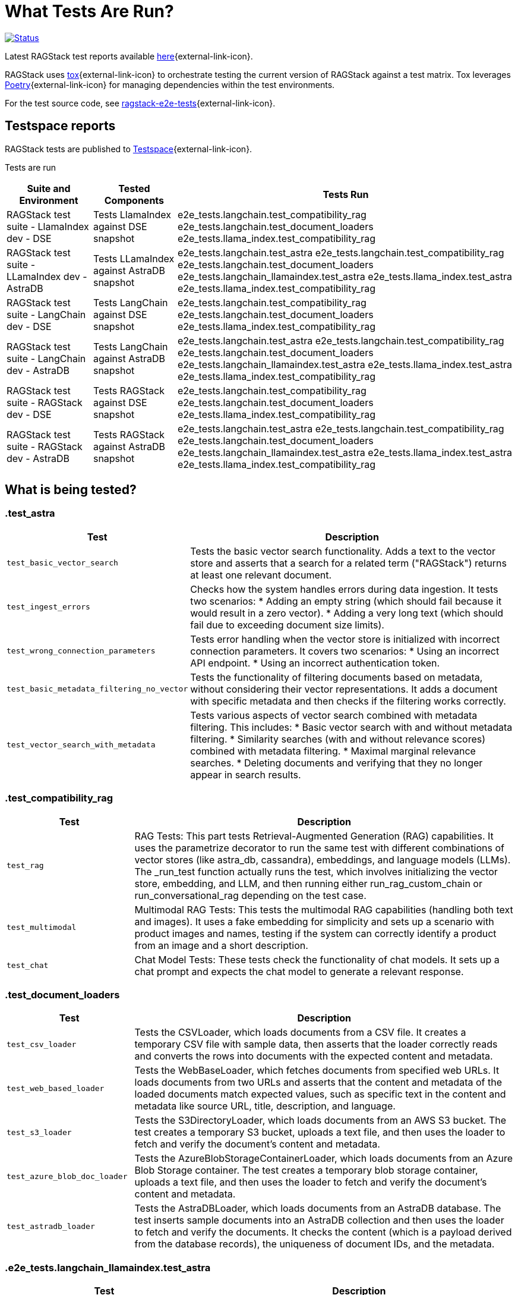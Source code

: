 = What Tests Are Run?

image:https://github.com/datastax/ragstack-ai/actions/workflows/ragstack-ai-latest.yml/badge.svg[Status,link=https://github.com/datastax/ragstack-ai/actions/workflows/ragstack-ai-latest.yml]

Latest RAGStack test reports available https://ragstack-ai.testspace.com/projects/67980/spaces[here]{external-link-icon}.

RAGStack uses https://tox.wiki/en/4.11.4/[tox]{external-link-icon} to orchestrate testing the current version of RAGStack against a test matrix. Tox leverages https://python-poetry.org/[Poetry]{external-link-icon} for managing dependencies within the test environments.

For the test source code, see https://github.com/datastax/ragstack-ai/tree/main/ragstack-e2e-tests[ragstack-e2e-tests]{external-link-icon}.

== Testspace reports

RAGStack tests are published to https://ragstack-ai.testspace.com/[Testspace]{external-link-icon}.

Tests are run 

[%autowidth]
[cols="3*", options="header"]
|===
| Suite and Environment | Tested Components | Tests Run

| RAGStack test suite - LlamaIndex dev - DSE
| Tests LlamaIndex against DSE snapshot
| e2e_tests.langchain.test_compatibility_rag
e2e_tests.langchain.test_document_loaders
e2e_tests.llama_index.test_compatibility_rag

| RAGStack test suite - LLamaIndex dev - AstraDB
| Tests LLamaIndex against AstraDB snapshot
| e2e_tests.langchain.test_astra
e2e_tests.langchain.test_compatibility_rag
e2e_tests.langchain.test_document_loaders
e2e_tests.langchain_llamaindex.test_astra
e2e_tests.llama_index.test_astra
e2e_tests.llama_index.test_compatibility_rag

| RAGStack test suite - LangChain dev - DSE
| Tests LangChain against DSE snapshot
| e2e_tests.langchain.test_compatibility_rag
e2e_tests.langchain.test_document_loaders
e2e_tests.llama_index.test_compatibility_rag

| RAGStack test suite - LangChain dev - AstraDB
| Tests LangChain against AstraDB snapshot
| e2e_tests.langchain.test_astra
e2e_tests.langchain.test_compatibility_rag
e2e_tests.langchain.test_document_loaders
e2e_tests.langchain_llamaindex.test_astra
e2e_tests.llama_index.test_astra
e2e_tests.llama_index.test_compatibility_rag

| RAGStack test suite - RAGStack dev - DSE
| Tests RAGStack against DSE snapshot
| e2e_tests.langchain.test_compatibility_rag
e2e_tests.langchain.test_document_loaders
e2e_tests.llama_index.test_compatibility_rag

| RAGStack test suite - RAGStack dev - AstraDB
| Tests RAGStack against AstraDB snapshot
| e2e_tests.langchain.test_astra
e2e_tests.langchain.test_compatibility_rag
e2e_tests.langchain.test_document_loaders
e2e_tests.langchain_llamaindex.test_astra
e2e_tests.llama_index.test_astra
e2e_tests.llama_index.test_compatibility_rag
|===

== What is being tested?

=== .test_astra
[%autowidth]
[cols="1,3"]
|===
| Test | Description

| `test_basic_vector_search`
| Tests the basic vector search functionality. Adds a text to the vector store and asserts that a search for a related term ("RAGStack") returns at least one relevant document.

| `test_ingest_errors`
| Checks how the system handles errors during data ingestion. It tests two scenarios:
* Adding an empty string (which should fail because it would result in a zero vector).
* Adding a very long text (which should fail due to exceeding document size limits).

| `test_wrong_connection_parameters`
| Tests error handling when the vector store is initialized with incorrect connection parameters. It covers two scenarios:
* Using an incorrect API endpoint.
* Using an incorrect authentication token.

| `test_basic_metadata_filtering_no_vector`
| Tests the functionality of filtering documents based on metadata, without considering their vector representations. It adds a document with specific metadata and then checks if the filtering works correctly.

| `test_vector_search_with_metadata`
| Tests various aspects of vector search combined with metadata filtering. This includes:
* Basic vector search with and without metadata filtering.
* Similarity searches (with and without relevance scores) combined with metadata filtering.
* Maximal marginal relevance searches.
* Deleting documents and verifying that they no longer appear in search results.
|===

=== .test_compatibility_rag
[cols="1,3", options="header"]
|===
| Test | Description

| `test_rag`
| RAG Tests: This part tests Retrieval-Augmented Generation (RAG) capabilities. It uses the parametrize decorator to run the same test with different combinations of vector stores (like astra_db, cassandra), embeddings, and language models (LLMs). The _run_test function actually runs the test, which involves initializing the vector store, embedding, and LLM, and then running either run_rag_custom_chain or run_conversational_rag depending on the test case.

| `test_multimodal`
| Multimodal RAG Tests: This tests the multimodal RAG capabilities (handling both text and images). It uses a fake embedding for simplicity and sets up a scenario with product images and names, testing if the system can correctly identify a product from an image and a short description.

| `test_chat`
| Chat Model Tests: These tests check the functionality of chat models. It sets up a chat prompt and expects the chat model to generate a relevant response.
|===

=== .test_document_loaders
[cols="1,3", options="header"]
|===
| Test | Description

| `test_csv_loader`
| Tests the CSVLoader, which loads documents from a CSV file. It creates a temporary CSV file with sample data, then asserts that the loader correctly reads and converts the rows into documents with the expected content and metadata.

| `test_web_based_loader`
| Tests the WebBaseLoader, which fetches documents from specified web URLs. It loads documents from two URLs and asserts that the content and metadata of the loaded documents match expected values, such as specific text in the content and metadata like source URL, title, description, and language.

| `test_s3_loader`
| Tests the S3DirectoryLoader, which loads documents from an AWS S3 bucket. The test creates a temporary S3 bucket, uploads a text file, and then uses the loader to fetch and verify the document's content and metadata.

| `test_azure_blob_doc_loader`
| Tests the AzureBlobStorageContainerLoader, which loads documents from an Azure Blob Storage container. The test creates a temporary blob storage container, uploads a text file, and then uses the loader to fetch and verify the document's content and metadata.

| `test_astradb_loader`
| Tests the AstraDBLoader, which loads documents from an AstraDB database. The test inserts sample documents into an AstraDB collection and then uses the loader to fetch and verify the documents. It checks the content (which is a payload derived from the database records), the uniqueness of document IDs, and the metadata.
|===

=== .e2e_tests.langchain_llamaindex.test_astra
[cols="1,3", options="header"]
|===
| Test | Description

| `test_ingest_llama_retrieve_langchain`
| Purpose: This test checks the integration where a document is ingested using LlamaIndex and then retrieved using LangChain. Steps include ingesting a document with LlamaIndex's VectorStoreIndex, retrieving using LangChain's mechanism, and performing metadata filtering for accurate document retrieval.

| `test_ingest_langchain_retrieve_llama_index`
| Purpose: This test ingests a document using LangChain and retrieves it using LlamaIndex, the opposite of the first test. Steps involve ingesting with LangChain's AstraDB, retrieving with LlamaIndex's VectorStoreIndex, and performing metadata filtering with LlamaIndex's filters.
|===


=== .e2e_tests.llama_index.test_astra
[cols="1,3", options="header"]
|===
| Test | Description

| `test_basic_vector_search`
| Validates the core functionality of the vector search system. It includes adding a document to the vector store, and then using a search query to retrieve it, checking if the system can successfully index and retrieve the correct document based on the search query.

| `test_ingest_errors`
| Designed to evaluate the system's error handling during document ingestion. It tests two scenarios: ingesting a document with empty text which should fail with a ValueError, and ingesting an excessively long document, tested both with and without text splitting enabled, which should also fail with a ValueError.

| `test_wrong_connection_parameters`
| Checks the system's response to incorrect connection parameters for the vector store. It tests for a ConnectError with an invalid API endpoint and a ValueError with an "UNAUTHENTICATED" message when using an incorrect authentication token.

| `test_vector_search_with_metadata`
| Assesses vector search functionality with metadata filters. It involves indexing documents with specific metadata and performing searches using these metadata as filters, aiming to verify accurate and consistent search results with the applied metadata filters.

| `verify_document`
| A utility function used within tests to check whether a retrieved document matches the expected content and metadata. Essential for validating the correctness of search and retrieval operations.

| `environment fixture`
| Sets up the test environment for the other tests, including initializing the vector store, configuring a language model (LLM), and setting up mock embeddings. Ensures a consistent and controlled environment for each test.

| `MockEmbeddings`
| A mock class simulating the behavior of an embedding generation system. Provides methods for generating embeddings for documents and queries, essential for testing the vector search functionality.
|===

=== .e2e_tests.llama_index.test_compatibility_rag
[cols="1,3", options="header"]
|===
| Test | Description

| `test_rag`
| Tests the Retrieve and Generate (RAG) functionality, evaluating the system's ability to retrieve relevant information from a vector store and generate responses using a language model. This test involves embedding documents, querying the vector store, and generating responses based on retrieved data.

| `test_multimodal`
| Assesses the multi-modal capabilities of the system, combining text and image data. It tests the integration of multi-modal embeddings with vector stores and language models, ensuring the system can handle and generate responses for queries involving both text and images.

| `test_chat`
| Evaluates the chat interface functionality using various language models. This test checks if the chat system can correctly respond to prompts, ensuring the language models are properly integrated and functional within the chat interface.

| `Vertex AI Embeddings and Models`
| Focuses on testing the integration and functionality of Vertex AI models and embeddings within the system. Ensures compatibility and effective usage of Vertex AI components.

| `OpenAI and Azure OpenAI Models and Embeddings`
| Tests the functionality and integration of OpenAI and Azure OpenAI models and embeddings, confirming their effective operation within the system for generating responses and embeddings.

| `Bedrock Models and Embeddings`
| Checks the performance and integration of Bedrock models and embeddings, including various implementations such as anthropic and meta models.

| `HuggingFace Models and Embeddings`
| Evaluates the integration and effectiveness of HuggingFace models and embeddings in the system, ensuring they are correctly utilized for chat and embedding functionalities.

| `Vector Store Integration`
| Verifies the correct integration and functioning of different vector store implementations (AstraDB, Cassandra) with the language models and embeddings, ensuring seamless operation across various storage solutions.
|===


